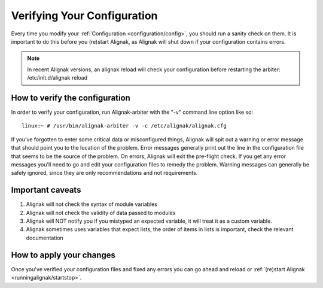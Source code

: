 .. _runningalignak/verifyconfig:

=============================
Verifying Your Configuration 
=============================

Every time you modify your :ref:`Configuration <configuration/config>`, you should run a sanity check on them. It is important to do this before you (re)start Alignak, as Alignak will shut down if your configuration contains errors.

.. note:: In recent Alignak versions, an alignak reload will check your configuration before restarting the arbiter: /etc/init.d/alignak reload


How to verify the configuration 
================================

In order to verify your configuration, run Alignak-arbiter with the "-v" command line option like so:

::

  linux:~ # /usr/bin/alignak-arbiter -v -c /etc/alignak/alignak.cfg
  
If you've forgotten to enter some critical data or misconfigured things, Alignak will spit out a warning or error message that should point you to the location of the problem. Error messages generally print out the line in the configuration file that seems to be the source of the problem. On errors, Alignak will exit the pre-flight check. If you get any error messages you'll need to go and edit your configuration files to remedy the problem. Warning messages can generally be safely ignored, since they are only recommendations and not requirements.


Important caveats 
==================

1. Alignak will not check the syntax of module variables
2. Alignak will not check the validity of data passed to modules
3. Alignak will NOT notify you if you mistyped an expected variable, it will treat it as a custom variable.
4. Alignak sometimes uses variables that expect lists, the order of items in lists is important, check the relevant documentation


How to apply your changes 
==========================

Once you've verified your configuration files and fixed any errors you can go ahead and reload or :ref:`(re)start Alignak <runningalignak/startstop>`.


